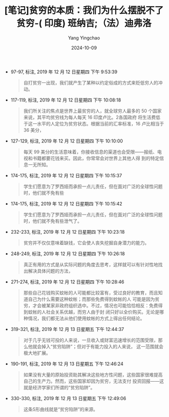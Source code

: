 :PROPERTIES:
:ID:       0deca8e4-3aba-48e4-afec-038fa1b6844f
:END:
#+TITLE: [笔记]贫穷的本质：我们为什么摆脱不了贫穷-( 印度) 班纳吉;（法）迪弗洛
#+AUTHOR: Yang Yingchao
#+DATE:   2024-10-09
#+OPTIONS:  ^:nil H:5 num:t toc:2 \n:nil ::t |:t -:t f:t *:t tex:t d:(HIDE) tags:not-in-toc
#+STARTUP:   oddeven lognotestate
#+SEQ_TODO: TODO(t) INPROGRESS(i) WAITING(w@) | DONE(d) CANCELED(c@)
#+LANGUAGE: en
#+TAGS:     noexport(n)
#+EXCLUDE_TAGS: noexport

- 97-97, 标注, 2019 年 12 月 12 日星期四 下午 9:53:39
  # note_md5: 547da94ff78e43e0a06ab2a8e80e7bb9
  #+BEGIN_QUOTE
  自打贫穷一出现，我们就产生了某种以约定俗成的方式来贬低穷人的冲动。
  #+END_QUOTE

- 117-119, 标注, 2019 年 12 月 12 日星期四 下午 10:08:18
  # note_md5: 50bc74c210d5d8a8d64f5af8734449f7
  #+BEGIN_QUOTE
  我们所关注的焦点是世界上最贫穷的人，就全球穷人最多的 50 个国家来说，其平均贫穷线为每人每天 16 印度卢比。2各国政府
  将生活费低于这一水平的人定位为贫穷状态。根据当前的汇率标准，16 卢比相当于 36 美分，
  #+END_QUOTE

- 127-129, 标注, 2019 年 12 月 12 日星期四 下午 10:10:00
  # note_md5: 783bb8ec6457a71381f8630a5420907f
  #+BEGIN_QUOTE
  每天 99 美分的生活意味着，你接收信息的渠道也会受限——报纸、电视和书籍都要花钱来买。因此，你常常会对世界上其他人得
  到的特定信息一无所知。
  #+END_QUOTE

- 174-175, 标注, 2019 年 12 月 12 日星期四 下午 10:15:37
  # note_md5: d25a4901d5161204240d44107aca1220
  #+BEGIN_QUOTE
  学生们愿意为了罗西娅而承担一点儿责任，但在面对广泛的全球性问题时，他们就不免有些
  #+END_QUOTE

- 174-175, 标注, 2019 年 12 月 12 日星期四 下午 10:15:42
  # note_md5: b786c48ee720d800e5882a6a2a4f1da8
  #+BEGIN_QUOTE
  学生们愿意为了罗西娅而承担一点儿责任，但在面对广泛的全球性问题时，他们就不免有些泄气了。
  #+END_QUOTE

- 232-233, 标注, 2019 年 12 月 12 日星期四 下午 10:23:18
  # note_md5: c38127f7997877f0d7a55569327f2946
  #+BEGIN_QUOTE
  贫穷并不仅仅意味着缺钱，它会使人丧失挖掘自身潜力的能力。
  #+END_QUOTE

- 248-249, 标注, 2019 年 12 月 12 日星期四 下午 10:26:18
  # note_md5: 04b00cfd5777394751eeae6bdd019c12
  #+BEGIN_QUOTE
  真正有用的方式是从实际问题的角度去思考，这样就可以有针对性地找出解决具体问题的方法，
  #+END_QUOTE

- 271-274, 标注, 2019 年 12 月 12 日星期四 下午 10:28:46
  # note_md5: ddf122c1cf6ea574ac6c608638851633
  #+BEGIN_QUOTE
  那些自己花钱购买蚊帐的人可能都比较富有，受过良好的教育，而且知道自己为什么需要这种蚊帐；而那些免费得到蚊帐的人
  可能是因为贫穷，才会被某家非政府组织选中。不过，情况也可能恰恰相反：免费得到蚊帐的人社会关系优越，而穷人由于封
  闭只好以全价购买。无论是哪种情况，我们都无法从他们使用蚊帐的方式上得出任何结论。
  #+END_QUOTE

- 319-321, 标注, 2019 年 12 月 13 日星期五 下午 12:44:37
  # note_md5: b25982fed123d4f6624083e3a132e533
  #+BEGIN_QUOTE
  对于几乎无钱可投的人来说，一旦收入或财富迅速增长的范围受限，那么他就会掉入“贫穷陷阱”；但对于有能力投入的人来说，
  这一范围就会极大地扩展。
  #+END_QUOTE

- 190-191, 标注, 2019 年 12 月 13 日星期五 下午 12:46:24
  # note_md5: 5e1de6c1645abe224463fa52d923e520
  #+BEGIN_QUOTE
  如果没有大量的原始投资助其解决这些地方性问题，这些国家很难提高自己的生产力。然而，这些国家却因为贫穷，无法支付
  投资回报——这就是经济学家们所谓的“贫穷陷阱”。
  #+END_QUOTE

- 330-330, 标注, 2019 年 12 月 13 日星期五 下午 12:49:06
  # note_md5: 6db510730f4eaf784fea1f464ffbbe36
  #+BEGIN_QUOTE
  这条S形曲线就是“贫穷陷阱”的来源。
  #+END_QUOTE
